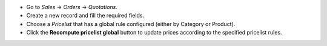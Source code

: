 - Go to `Sales` -> `Orders` -> `Quotations`.
- Create a new record and fill the required fields.
- Choose a `Pricelist` that has a global rule configured (either by Category or Product).
- Click the **Recompute pricelist global** button to update prices according to the specified pricelist rules.
